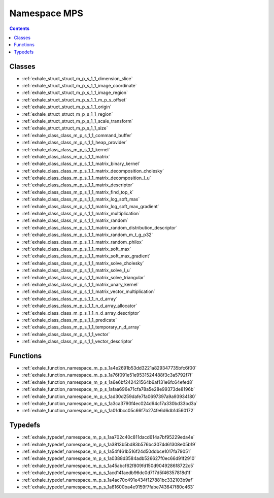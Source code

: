 
.. _namespace_MPS:

Namespace MPS
=============


.. contents:: Contents
   :local:
   :backlinks: none





Classes
-------


- :ref:`exhale_struct_struct_m_p_s_1_1_dimension_slice`

- :ref:`exhale_struct_struct_m_p_s_1_1_image_coordinate`

- :ref:`exhale_struct_struct_m_p_s_1_1_image_region`

- :ref:`exhale_struct_struct_m_p_s_1_1_m_p_s_offset`

- :ref:`exhale_struct_struct_m_p_s_1_1_origin`

- :ref:`exhale_struct_struct_m_p_s_1_1_region`

- :ref:`exhale_struct_struct_m_p_s_1_1_scale_transform`

- :ref:`exhale_struct_struct_m_p_s_1_1_size`

- :ref:`exhale_class_class_m_p_s_1_1_command_buffer`

- :ref:`exhale_class_class_m_p_s_1_1_heap_provider`

- :ref:`exhale_class_class_m_p_s_1_1_kernel`

- :ref:`exhale_class_class_m_p_s_1_1_matrix`

- :ref:`exhale_class_class_m_p_s_1_1_matrix_binary_kernel`

- :ref:`exhale_class_class_m_p_s_1_1_matrix_decomposition_cholesky`

- :ref:`exhale_class_class_m_p_s_1_1_matrix_decomposition_l_u`

- :ref:`exhale_class_class_m_p_s_1_1_matrix_descriptor`

- :ref:`exhale_class_class_m_p_s_1_1_matrix_find_top_k`

- :ref:`exhale_class_class_m_p_s_1_1_matrix_log_soft_max`

- :ref:`exhale_class_class_m_p_s_1_1_matrix_log_soft_max_gradient`

- :ref:`exhale_class_class_m_p_s_1_1_matrix_multiplication`

- :ref:`exhale_class_class_m_p_s_1_1_matrix_random`

- :ref:`exhale_class_class_m_p_s_1_1_matrix_random_distribution_descriptor`

- :ref:`exhale_class_class_m_p_s_1_1_matrix_random_m_t_g_p32`

- :ref:`exhale_class_class_m_p_s_1_1_matrix_random_philox`

- :ref:`exhale_class_class_m_p_s_1_1_matrix_soft_max`

- :ref:`exhale_class_class_m_p_s_1_1_matrix_soft_max_gradient`

- :ref:`exhale_class_class_m_p_s_1_1_matrix_solve_cholesky`

- :ref:`exhale_class_class_m_p_s_1_1_matrix_solve_l_u`

- :ref:`exhale_class_class_m_p_s_1_1_matrix_solve_triangular`

- :ref:`exhale_class_class_m_p_s_1_1_matrix_unary_kernel`

- :ref:`exhale_class_class_m_p_s_1_1_matrix_vector_multiplication`

- :ref:`exhale_class_class_m_p_s_1_1_n_d_array`

- :ref:`exhale_class_class_m_p_s_1_1_n_d_array_allocator`

- :ref:`exhale_class_class_m_p_s_1_1_n_d_array_descriptor`

- :ref:`exhale_class_class_m_p_s_1_1_predicate`

- :ref:`exhale_class_class_m_p_s_1_1_temporary_n_d_array`

- :ref:`exhale_class_class_m_p_s_1_1_vector`

- :ref:`exhale_class_class_m_p_s_1_1_vector_descriptor`


Functions
---------


- :ref:`exhale_function_namespace_m_p_s_1a4e2691b53dd3221a829347735bfc6f00`

- :ref:`exhale_function_namespace_m_p_s_1a76f091e51e9531524488f3c3a5792f7f`

- :ref:`exhale_function_namespace_m_p_s_1a6e6bf242421564b6af131e6fc64efed8`

- :ref:`exhale_function_namespace_m_p_s_1afaa696e71cfa78a5e28e99373de8196b`

- :ref:`exhale_function_namespace_m_p_s_1ad30d259dafe7fa0697397a9a93934180`

- :ref:`exhale_function_namespace_m_p_s_1a3ca3790f4ec024d64c17a330bd33bd3a`

- :ref:`exhale_function_namespace_m_p_s_1a01dbcc05c66f7b274fe6d6db1d560172`


Typedefs
--------


- :ref:`exhale_typedef_namespace_m_p_s_1aa702c40c811dacd614a7bf95229eda4e`

- :ref:`exhale_typedef_namespace_m_p_s_1a3813b5bd83b576bc3074d61308e05b19`

- :ref:`exhale_typedef_namespace_m_p_s_1a54f461b516f24d50ddbce1017fa79051`

- :ref:`exhale_typedef_namespace_m_p_s_1a0388d3584adb526627f0ec66d91f2910`

- :ref:`exhale_typedef_namespace_m_p_s_1a45abcf62f809fd150d9049286f8722c5`

- :ref:`exhale_typedef_namespace_m_p_s_1acd141aedb96dc0d717d5f46357818d1f`

- :ref:`exhale_typedef_namespace_m_p_s_1a4ac70c491e434f127881bc332103b9af`

- :ref:`exhale_typedef_namespace_m_p_s_1a61600ba4e9159f7fabe743647f80c463`
